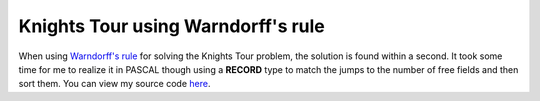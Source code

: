 Knights Tour using Warndorff's rule
===================================

When using `Warndorff's
rule <http://web.telia.com/~u85905224/knight/eWarnsd.htm>`_ for solving
the Knights Tour problem, the solution is found within a second. It took
some time for me to realize it in PASCAL though using a **RECORD** type
to match the jumps to the number of free fields and then sort them. You
can view my source code
`here <http://www.beberlei.de/sources/knightstour.txt>`_.

.. categories:: none
.. tags:: none
.. comments::
.. author:: beberlei <kontakt@beberlei.de>